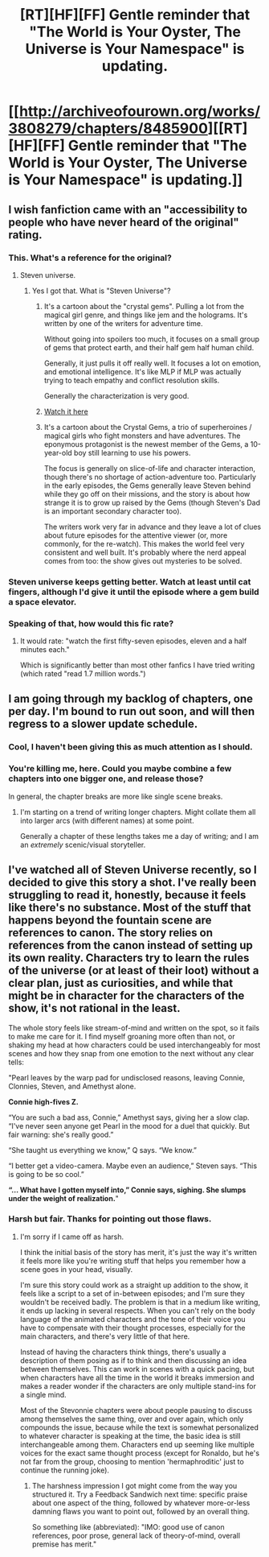 #+TITLE: [RT][HF][FF] Gentle reminder that "The World is Your Oyster, The Universe is Your Namespace" is updating.

* [[http://archiveofourown.org/works/3808279/chapters/8485900][[RT][HF][FF] Gentle reminder that "The World is Your Oyster, The Universe is Your Namespace" is updating.]]
:PROPERTIES:
:Author: mhd-hbd
:Score: 9
:DateUnix: 1440066020.0
:DateShort: 2015-Aug-20
:END:

** I wish fanfiction came with an "accessibility to people who have never heard of the original" rating.
:PROPERTIES:
:Author: BadGoyWithAGun
:Score: 9
:DateUnix: 1440071226.0
:DateShort: 2015-Aug-20
:END:

*** This. What's a reference for the original?
:PROPERTIES:
:Author: ArgentStonecutter
:Score: 4
:DateUnix: 1440072766.0
:DateShort: 2015-Aug-20
:END:

**** Steven universe.
:PROPERTIES:
:Author: traverseda
:Score: 1
:DateUnix: 1440079944.0
:DateShort: 2015-Aug-20
:END:

***** Yes I got that. What is "Steven Universe"?
:PROPERTIES:
:Author: ArgentStonecutter
:Score: 3
:DateUnix: 1440080330.0
:DateShort: 2015-Aug-20
:END:

****** It's a cartoon about the "crystal gems". Pulling a lot from the magical girl genre, and things like jem and the holograms. It's written by one of the writers for adventure time.

Without going into spoilers too much, it focuses on a small group of gems that protect earth, and their half gem half human child.

Generally, it just pulls it off really well. It focuses a lot on emotion, and emotional intelligence. It's like MLP if MLP was actually trying to teach empathy and conflict resolution skills.

Generally the characterization is very good.
:PROPERTIES:
:Author: traverseda
:Score: 6
:DateUnix: 1440080861.0
:DateShort: 2015-Aug-20
:END:


****** [[http://theworldofstevenuniverse.blogspot.dk/p/steven-universe-season-1-english.html][Watch it here]]
:PROPERTIES:
:Author: mhd-hbd
:Score: 1
:DateUnix: 1440161579.0
:DateShort: 2015-Aug-21
:END:


****** It's a cartoon about the Crystal Gems, a trio of superheroines / magical girls who fight monsters and have adventures. The eponymous protagonist is the newest member of the Gems, a 10-year-old boy still learning to use his powers.

The focus is generally on slice-of-life and character interaction, though there's no shortage of action-adventure too. Particularly in the early episodes, the Gems generally leave Steven behind while they go off on their missions, and the story is about how strange it is to grow up raised by the Gems (though Steven's Dad is an important secondary character too).

The writers work very far in advance and they leave a lot of clues about future episodes for the attentive viewer (or, more commonly, for the re-watch). This makes the world feel very consistent and well built. It's probably where the nerd appeal comes from too: the show gives out mysteries to be solved.
:PROPERTIES:
:Author: Chronophilia
:Score: 1
:DateUnix: 1440179077.0
:DateShort: 2015-Aug-21
:END:


*** Steven universe keeps getting better. Watch at least until cat fingers, although I'd give it until the episode where a gem build a space elevator.
:PROPERTIES:
:Author: traverseda
:Score: 1
:DateUnix: 1440079928.0
:DateShort: 2015-Aug-20
:END:


*** Speaking of that, how would this fic rate?
:PROPERTIES:
:Author: ulyssessword
:Score: 1
:DateUnix: 1440127233.0
:DateShort: 2015-Aug-21
:END:

**** It would rate: "watch the first fifty-seven episodes, eleven and a half minutes each."

Which is significantly better than most other fanfics I have tried writing (which rated "read 1.7 million words.")
:PROPERTIES:
:Author: mhd-hbd
:Score: 1
:DateUnix: 1440161466.0
:DateShort: 2015-Aug-21
:END:


** I am going through my backlog of chapters, one per day. I'm bound to run out soon, and will then regress to a slower update schedule.
:PROPERTIES:
:Author: mhd-hbd
:Score: 1
:DateUnix: 1440066064.0
:DateShort: 2015-Aug-20
:END:

*** Cool, I haven't been giving this as much attention as I should.
:PROPERTIES:
:Author: traverseda
:Score: 2
:DateUnix: 1440079963.0
:DateShort: 2015-Aug-20
:END:


*** You're killing me, here. Could you maybe combine a few chapters into one bigger one, and release those?

In general, the chapter breaks are more like single scene breaks.
:PROPERTIES:
:Author: nerdguy1138
:Score: 1
:DateUnix: 1440173202.0
:DateShort: 2015-Aug-21
:END:

**** I'm starting on a trend of writing longer chapters. Might collate them all into larger arcs (with different names) at some point.

Generally a chapter of these lengths takes me a day of writing; and I am an /extremely/ scenic/visual storyteller.
:PROPERTIES:
:Author: mhd-hbd
:Score: 1
:DateUnix: 1440192478.0
:DateShort: 2015-Aug-22
:END:


** I've watched all of Steven Universe recently, so I decided to give this story a shot. I've really been struggling to read it, honestly, because it feels like there's no substance. Most of the stuff that happens beyond the fountain scene are references to canon. The story relies on references from the canon instead of setting up its own reality. Characters try to learn the rules of the universe (or at least of their loot) without a clear plan, just as curiosities, and while that might be in character for the characters of the show, it's not rational in the least.

The whole story feels like stream-of-mind and written on the spot, so it fails to make me care for it. I find myself groaning more often than not, or shaking my head at how characters could be used interchangeably for most scenes and how they snap from one emotion to the next without any clear tells:

"Pearl leaves by the warp pad for undisclosed reasons, leaving Connie, Clonnies, Steven, and Amethyst alone.

*Connie high-fives Z.*

“You are such a bad ass, Connie,” Amethyst says, giving her a slow clap. “I've never seen anyone get Pearl in the mood for a duel that quickly. But fair warning: she's really good.”

“She taught us everything we know,” Q says. “We know.”

“I better get a video-camera. Maybe even an audience,” Steven says. “This is going to be so cool.”

*“... What have I gotten myself into,” Connie says, sighing. She slumps under the weight of realization.*"
:PROPERTIES:
:Author: Revlar
:Score: 1
:DateUnix: 1440690668.0
:DateShort: 2015-Aug-27
:END:

*** Harsh but fair. Thanks for pointing out those flaws.
:PROPERTIES:
:Author: mhd-hbd
:Score: 1
:DateUnix: 1440714907.0
:DateShort: 2015-Aug-28
:END:

**** I'm sorry if I came off as harsh.

I think the initial basis of the story has merit, it's just the way it's written it feels more like you're writing stuff that helps you remember how a scene goes in your head, visually.

I'm sure this story could work as a straight up addition to the show, it feels like a script to a set of in-between episodes; and I'm sure they wouldn't be received badly. The problem is that in a medium like writing, it ends up lacking in several respects. When you can't rely on the body language of the animated characters and the tone of their voice you have to compensate with their thought processes, especially for the main characters, and there's very little of that here.

Instead of having the characters think things, there's usually a description of them posing as if to think and then discussing an idea between themselves. This can work in scenes with a quick pacing, but when characters have all the time in the world it breaks immersion and makes a reader wonder if the characters are only multiple stand-ins for a single mind.

Most of the Stevonnie chapters were about people pausing to discuss among themselves the same thing, over and over again, which only compounds the issue, because while the text is somewhat personalized to whatever character is speaking at the time, the basic idea is still interchangeable among them. Characters end up seeming like multiple voices for the exact same thought process (except for Ronaldo, but he's not far from the group, choosing to mention 'hermaphroditic' just to continue the running joke).
:PROPERTIES:
:Author: Revlar
:Score: 1
:DateUnix: 1440725149.0
:DateShort: 2015-Aug-28
:END:

***** The harshness impression I got might come from the way you structured it. Try a Feedback Sandwich next time: specific praise about one aspect of the thing, followed by whatever more-or-less damning flaws you want to point out, followed by an overall thing.

So something like (abbreviated): "IMO: good use of canon references, poor prose, general lack of theory-of-mind, overall premise has merit."
:PROPERTIES:
:Author: mhd-hbd
:Score: 1
:DateUnix: 1440772314.0
:DateShort: 2015-Aug-28
:END:
